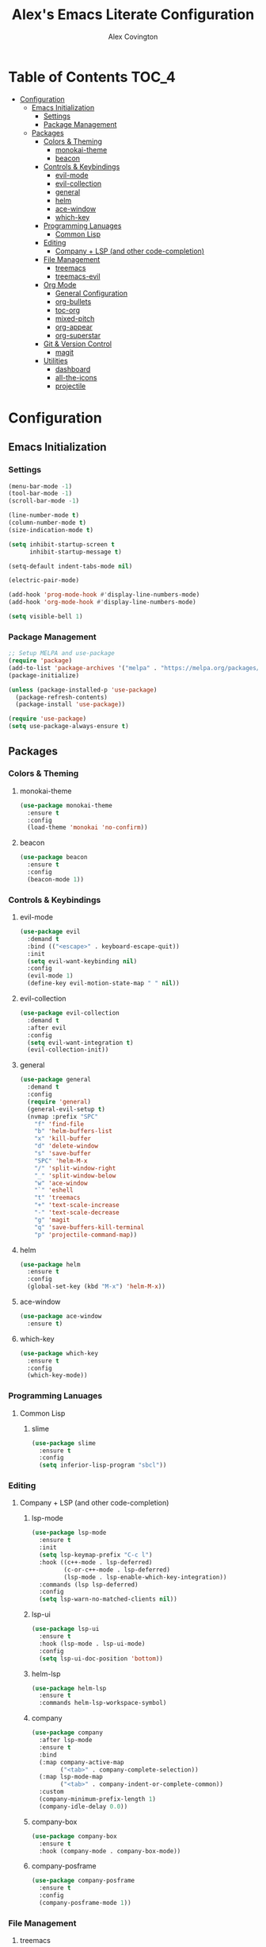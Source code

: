#+TITLE: Alex's Emacs Literate Configuration
#+AUTHOR: Alex Covington
#+STARTUP: overview

* Table of Contents                                                   :TOC_4:
- [[#configuration][Configuration]]
  - [[#emacs-initialization][Emacs Initialization]]
    - [[#settings][Settings]]
    - [[#package-management][Package Management]]
  - [[#packages][Packages]]
    - [[#colors--theming][Colors & Theming]]
      - [[#monokai-theme][monokai-theme]]
      - [[#beacon][beacon]]
    - [[#controls--keybindings][Controls & Keybindings]]
      - [[#evil-mode][evil-mode]]
      - [[#evil-collection][evil-collection]]
      - [[#general][general]]
      - [[#helm][helm]]
      - [[#ace-window][ace-window]]
      - [[#which-key][which-key]]
    - [[#programming-lanuages][Programming Lanuages]]
      - [[#common-lisp][Common Lisp]]
    - [[#editing][Editing]]
      - [[#company--lsp-and-other-code-completion][Company + LSP (and other code-completion)]]
    - [[#file-management][File Management]]
      - [[#treemacs][treemacs]]
      - [[#treemacs-evil][treemacs-evil]]
    - [[#org-mode][Org Mode]]
      - [[#general-configuration][General Configuration]]
      - [[#org-bullets][org-bullets]]
      - [[#toc-org][toc-org]]
      - [[#mixed-pitch][mixed-pitch]]
      - [[#org-appear][org-appear]]
      - [[#org-superstar][org-superstar]]
    - [[#git--version-control][Git & Version Control]]
      - [[#magit][magit]]
    - [[#utilities][Utilities]]
      - [[#dashboard][dashboard]]
      - [[#all-the-icons][all-the-icons]]
      - [[#projectile][projectile]]

* Configuration
** Emacs Initialization
*** Settings

#+begin_src emacs-lisp
  (menu-bar-mode -1)
  (tool-bar-mode -1)
  (scroll-bar-mode -1)

  (line-number-mode t)
  (column-number-mode t)
  (size-indication-mode t)

  (setq inhibit-startup-screen t
        inhibit-startup-message t)

  (setq-default indent-tabs-mode nil)

  (electric-pair-mode)

  (add-hook 'prog-mode-hook #'display-line-numbers-mode)
  (add-hook 'org-mode-hook #'display-line-numbers-mode)

  (setq visible-bell 1)
#+end_src

*** Package Management
#+begin_src emacs-lisp
  ;; Setup MELPA and use-package
  (require 'package)
  (add-to-list 'package-archives '("melpa" . "https://melpa.org/packages/") t)
  (package-initialize)

  (unless (package-installed-p 'use-package)
    (package-refresh-contents)
    (package-install 'use-package))

  (require 'use-package)
  (setq use-package-always-ensure t)
#+end_src

** Packages
*** Colors & Theming
**** monokai-theme
#+begin_src emacs-lisp
  (use-package monokai-theme
    :ensure t
    :config
    (load-theme 'monokai 'no-confirm))
#+end_src
**** beacon
#+begin_src emacs-lisp
  (use-package beacon
    :ensure t
    :config
    (beacon-mode 1))
#+end_src
*** Controls & Keybindings
**** evil-mode
#+begin_src emacs-lisp
  (use-package evil
    :demand t
    :bind (("<escape>" . keyboard-escape-quit))
    :init
    (setq evil-want-keybinding nil)
    :config
    (evil-mode 1)
    (define-key evil-motion-state-map " " nil))
#+end_src

**** evil-collection
#+begin_src emacs-lisp
  (use-package evil-collection
    :demand t
    :after evil
    :config
    (setq evil-want-integration t)
    (evil-collection-init))
#+end_src

**** general
#+begin_src emacs-lisp
  (use-package general
    :demand t
    :config
    (require 'general)
    (general-evil-setup t)
    (nvmap :prefix "SPC"
      "f" 'find-file
      "b" 'helm-buffers-list
      "x" 'kill-buffer
      "d" 'delete-window
      "s" 'save-buffer
      "SPC" 'helm-M-x
      "/" 'split-window-right
      "_" 'split-window-below
      "w" 'ace-window
      "`" 'eshell
      "t" 'treemacs
      "+" 'text-scale-increase
      "-" 'text-scale-decrease
      "g" 'magit
      "q" 'save-buffers-kill-terminal
      "p" 'projectile-command-map))
#+end_src

**** helm
#+begin_src emacs-lisp
  (use-package helm
    :ensure t
    :config
    (global-set-key (kbd "M-x") 'helm-M-x))
#+end_src

**** ace-window
#+begin_src emacs-lisp
  (use-package ace-window
    :ensure t)
#+end_src

**** which-key
#+begin_src emacs-lisp
  (use-package which-key
    :ensure t
    :config
    (which-key-mode))
#+end_src
        
*** Programming Lanuages
**** Common Lisp
***** slime
#+begin_src emacs-lisp
  (use-package slime
    :ensure t
    :config
    (setq inferior-lisp-program "sbcl"))
#+end_src
        
*** Editing
**** Company + LSP (and other code-completion)
***** lsp-mode
#+begin_src emacs-lisp
  (use-package lsp-mode
    :ensure t
    :init
    (setq lsp-keymap-prefix "C-c l")
    :hook ((c++-mode . lsp-deferred)
           (c-or-c++-mode . lsp-deferred)
           (lsp-mode . lsp-enable-which-key-integration))
    :commands (lsp lsp-deferred)
    :config
    (setq lsp-warn-no-matched-clients nil))
#+end_src

***** lsp-ui
#+begin_src emacs-lisp
  (use-package lsp-ui
    :ensure t
    :hook (lsp-mode . lsp-ui-mode)
    :config
    (setq lsp-ui-doc-position 'bottom))
#+end_src

***** helm-lsp
#+begin_src emacs-lisp
  (use-package helm-lsp
    :ensure t
    :commands helm-lsp-workspace-symbol)
#+end_src

***** company
#+begin_src emacs-lisp
  (use-package company
    :after lsp-mode
    :ensure t
    :bind
    (:map company-active-map
          ("<tab>" . company-complete-selection))
    (:map lsp-mode-map
          ("<tab>" . company-indent-or-complete-common))
    :custom
    (company-minimum-prefix-length 1)
    (company-idle-delay 0.0))
#+end_src

***** company-box
#+begin_src emacs-lisp
  (use-package company-box
    :ensure t
    :hook (company-mode . company-box-mode))
#+end_src
        
***** company-posframe
#+begin_src emacs-lisp
  (use-package company-posframe
    :ensure t
    :config
    (company-posframe-mode 1))
#+end_src
*** File Management
**** treemacs
#+begin_src emacs-lisp
  (use-package treemacs
    :ensure t
    :config
    (define-key treemacs-mode-map " " nil))
#+end_src

**** treemacs-evil
#+begin_src emacs-lisp
  (use-package treemacs-evil
    :ensure t
    :after (treemacs evil))
#+end_src
        
*** Org Mode
**** General Configuration
Hide emphasis markup for /italics/ and *bold*.
#+begin_src emacs-lisp
  (setq org-hide-emphasis-markers t)
#+end_src

Replace list markers with center dot.
#+begin_src emacs-lisp
   (font-lock-add-keywords 'org-mode
                          '(("^ *\\([-]\\) "
                             (0 (prog1 () (compose-region (match-beginning 1) (match-end 1) "•"))))))
#+end_src

Nice line wrapping.
#+begin_src emacs-lisp
(add-hook 'org-mode-hook 'visual-line-mode)
#+end_src

#+begin_src emacs-lisp
  (setq org-startup-indented t
        org-pretty-entities t
        org-hide-emphasis-markers t
        org-startup-with-inline-images t
        org-image-actual-width '(300))
#+end_src
**** org-bullets
#+begin_src emacs-lisp
  ;; (use-package org-bullets
  ;;   :config
  ;;   (add-hook 'org-mode-hook (lambda () (org-bullets-mode 1))))
#+end_src
**** toc-org
Keep the *Table of Contents* up-to-date auto-magically:
#+begin_src emacs-lisp
  (use-package toc-org
    :ensure t
    :config
    (add-hook 'org-mode-hook 'toc-org-mode))
#+end_src
**** mixed-pitch
#+begin_src emacs-lisp
  (use-package mixed-pitch
    :ensure t
    :hook
    (text-mode . mixed-pitch-mode)
    :config
    (set-face-attribute 'default nil :font "Hack Nerd Font Mono" :height 130)
    (set-face-attribute 'fixed-pitch nil :font "Hack Nerd Font Mono")
    (set-face-attribute 'variable-pitch nil :font "Hack Nerd Font"))
#+end_src
**** org-appear
#+begin_src emacs-lisp
  (use-package org-appear
    :ensure t
    :hook (org-mode . org-appear-mode))
#+end_src
**** org-superstar
#+begin_src emacs-lisp
  (use-package org-superstar
      :ensure t
      :config
      (setq org-superstar-special-todo-items t)
      (add-hook 'org-mode-hook (lambda ()
                                 (org-superstar-mode 1))))
#+end_src
*** Git & Version Control
**** magit
#+begin_src emacs-lisp
  (use-package magit
    :ensure t)
#+end_src
*** Utilities
**** dashboard
#+begin_src emacs-lisp
  (use-package dashboard
    :ensure t
    :after (all-the-icons projectile)
    :config
    (dashboard-setup-startup-hook)
    (setq dashboard-center-content t
          dashboard-banner-logo-title "Alex's Emacs"
          dashboard-startup-banner 'logo
          dashboard-items '((recents . 5)
                            (projects . 5)
                            (agenda . 5)
                            (bookmarks . 5))
          dashboard-set-heading-icons t
          dashboard-set-file-icons t
          dashboard-set-init-info t))
#+end_src
**** all-the-icons
#+begin_src emacs-lisp
  (use-package all-the-icons
    :ensure t
    :if (display-graphic-p))
#+end_src
**** projectile
#+begin_src emacs-lisp
(use-package projectile
  :ensure t
  :init
  (projectile-mode +1))
#+end_src
